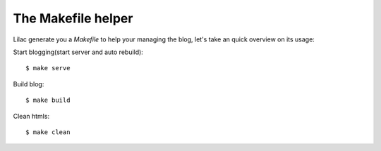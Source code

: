 .. _makefile:

The Makefile helper
===================

Lilac generate you a `Makefile` to help your managing the blog, let's take an quick overview
on its usage:

Start blogging(start server and auto rebuild)::

    $ make serve

Build blog::

    $ make build

Clean htmls::

    $ make clean
